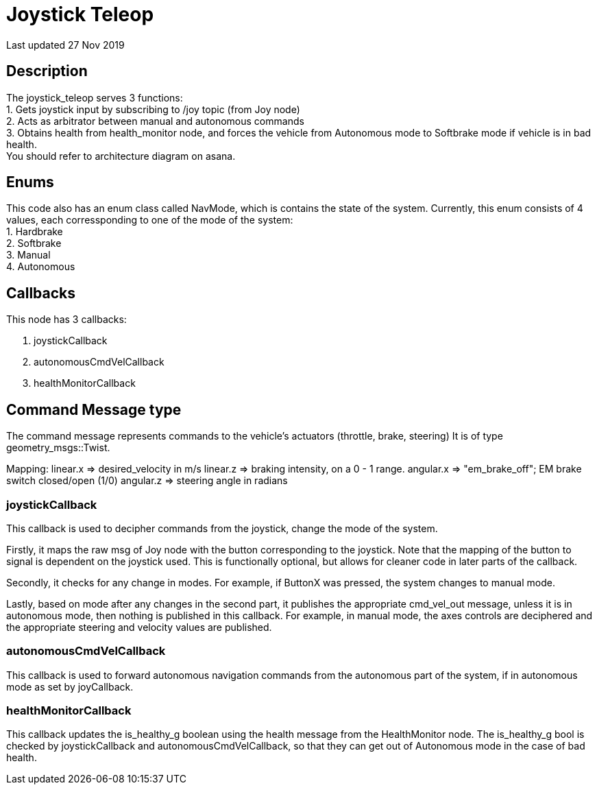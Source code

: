 = Joystick Teleop

Last updated 27 Nov 2019

== Description
The joystick_teleop serves 3 functions: +
1. Gets joystick input by subscribing to /joy topic (from Joy node) +
2. Acts as arbitrator between manual and autonomous commands +
3. Obtains health from health_monitor node, and forces the vehicle from Autonomous mode to Softbrake mode if vehicle is in bad health. +
You should refer to architecture diagram on asana. +

== Enums
This code also has an enum class called NavMode, which is contains the state of the system. Currently, this enum consists of 4 values, each corressponding to one of the mode of the system: +
1. Hardbrake +
2. Softbrake +
3. Manual +
4. Autonomous

== Callbacks
This node has 3 callbacks:

. joystickCallback
. autonomousCmdVelCallback
. healthMonitorCallback

== Command Message type
The command message represents commands to the vehicle's actuators (throttle, brake, steering)
It is of type geometry_msgs::Twist.

Mapping:
linear.x => desired_velocity in m/s
linear.z => braking intensity, on a 0 - 1 range. 
angular.x =>  "em_brake_off"; EM brake switch closed/open (1/0)
angular.z => steering angle in radians

=== joystickCallback
This callback is used to decipher commands from the joystick, change the mode of the system.

Firstly, it maps the raw msg of Joy node with the button corresponding to the joystick. Note that the mapping of the button to signal is dependent on the joystick used. This is functionally optional, but allows for cleaner code in later parts of the callback.

Secondly, it checks for any change in modes. For example, if ButtonX was pressed, the system changes to manual mode. 

Lastly, based on mode after any changes in the second part, it publishes the appropriate cmd_vel_out message, unless it is in autonomous mode, then nothing is published in this callback. For example, in manual mode, the axes controls are deciphered and the appropriate steering and velocity values are published. 

=== autonomousCmdVelCallback
This callback is used to forward autonomous navigation commands from the autonomous part of the system, if in autonomous mode as set by joyCallback.

=== healthMonitorCallback
This callback updates the is_healthy_g boolean using the health message from the HealthMonitor node. The is_healthy_g bool is checked by joystickCallback and autonomousCmdVelCallback, so that they can get out of Autonomous mode in the case of bad health.